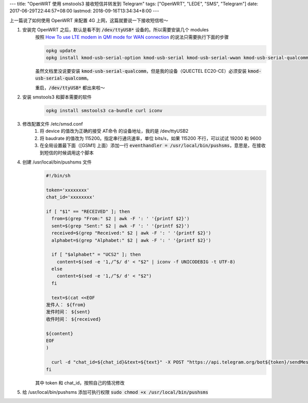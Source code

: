 ---
title: "OpenWRT 使用 smstools3 接收短信并转发到 Telegram"
tags: ["OpenWRT", "LEDE", "SMS", "Telegram"]
date: 2017-06-29T22:44:57+08:00
lastmod: 2018-09-16T13:34:34+8:00
---

上一篇说了如何使用 OpenWRT 来配置 4G 上网，这篇就要说一下接收短信啦～

1. 安装完 OpenWRT 之后，默认是看不到 :code:`/dev/ttyUSB*` 设备的。所以需要安装几个 modules
    按照 `How To use LTE modem in QMI mode for WAN connection`_ 的说法只需要执行下面的步骤

    .. code-block:: shell

        opkg update
        opkg install kmod-usb-serial-option kmod-usb-serial kmod-usb-serial-wwan kmod-usb-serial-qualcomm

    虽然文档里没说要安装 :code:`kmod-usb-serial-qualcomm`，但是我的设备（QUECTEL EC20-CE）必须安装 :code:`kmod-usb-serial-qualcomm`。

    重启，:code:`/dev/ttyUSB*` 都出来啦～

2. 安装 smstools3 和脚本需要的软件
    .. code-block:: shell

        opkg install smstools3 ca-bundle curl iconv


3. 修改配置文件 /etc/smsd.conf
    1. 将 device 的值改为正确的接受 AT命令 的设备地址，我的是 /dev/ttyUSB2
    2. 将 baudrate 的值改为 115200。指定串行通讯速率，单位 bits/s，如果 115200 不行，可以试试 19200 和 9600
    3. 在全局设置最下面（[GSM1] 上面）添加一行 :code:`eventhandler = /usr/local/bin/pushsms`，意思是，在接收到短信的时候调用这个脚本

4. 创建 /usr/local/bin/pushsms 文件
    .. code-block:: shell

        #!/bin/sh

        token='xxxxxxxx'
        chat_id='xxxxxxxx'

        if [ "$1" == "RECEIVED" ]; then
          from=$(grep "From:" $2 | awk -F ': ' '{printf $2}')
          sent=$(grep "Sent:" $2 | awk -F ': ' '{printf $2}')
          received=$(grep "Received:" $2 | awk -F ': ' '{printf $2}')
          alphabet=$(grep "Alphabet:" $2 | awk -F ': ' '{printf $2}')

          if [ "$alphabet" = "UCS2" ]; then
            content=$(sed -e '1,/^$/ d' < "$2" | iconv -f UNICODEBIG -t UTF-8)
          else
            content=$(sed -e '1,/^$/ d' < "$2")
          fi

          text=$(cat <<EOF
        发件人： ${from}
        发件时间： ${sent}
        收件时间： ${received}

        ${content}
        EOF
        )

          curl -d "chat_id=${chat_id}&text=${text}" -X POST "https://api.telegram.org/bot${token}/sendMessage"
        fi

    其中 token 和 chat_id，按照自己的情况修改

5. 给 /usr/local/bin/pushsms 添加可执行权限 :code:`sudo chmod +x /usr/local/bin/pushsms`

.. _`How To use LTE modem in QMI mode for WAN connection`: https://wiki.openwrt.org/doc/recipes/ltedongle
